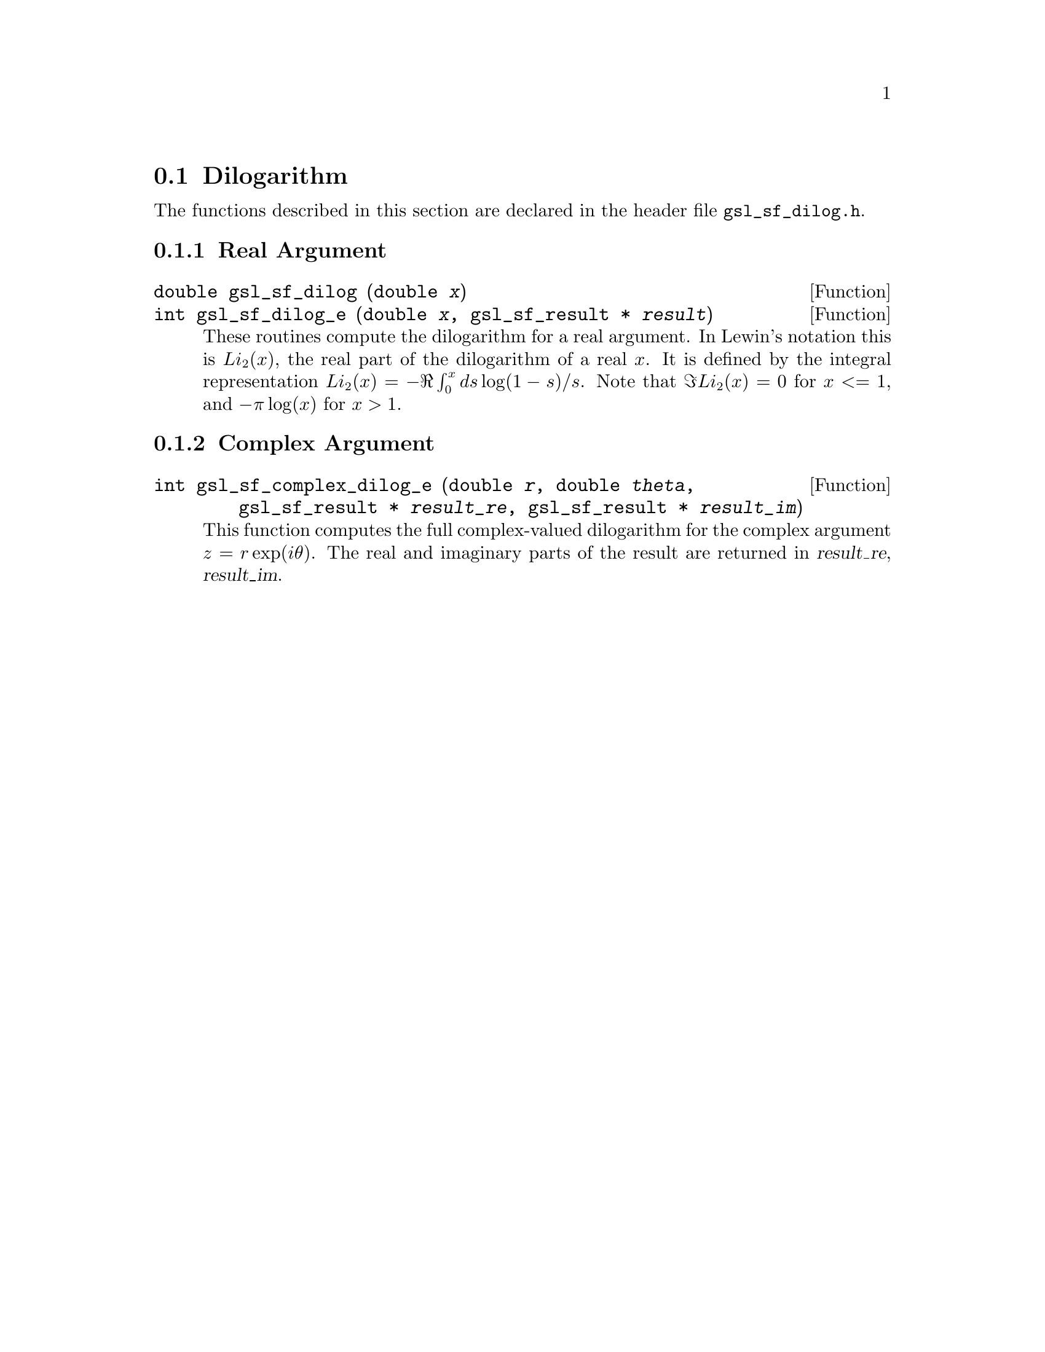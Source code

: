 @comment
@node Dilogarithm
@section Dilogarithm
@cindex dilogarithm

The functions described in this section are declared in the header file
@file{gsl_sf_dilog.h}.

@subsection Real Argument


@deftypefun double gsl_sf_dilog (double @var{x})
@deftypefunx int gsl_sf_dilog_e (double @var{x}, gsl_sf_result * @var{result})
These routines compute the dilogarithm for a real argument. In Lewin's
notation this is @math{Li_2(x)}, the real part of the dilogarithm of a
real @math{x}.  It is defined by the integral representation
@math{Li_2(x) = - \Re \int_0^x ds \log(1-s) / s}.  
Note that @math{\Im Li_2(x) = 0} for @c{$x \le 1$} 
@math{x <= 1}, and @math{-\pi\log(x)} for @math{x > 1}.

@end deftypefun

@subsection Complex Argument


@deftypefun int gsl_sf_complex_dilog_e (double @var{r}, double @var{theta}, gsl_sf_result * @var{result_re}, gsl_sf_result * @var{result_im})
This function computes the full complex-valued dilogarithm for the
complex argument @math{z = r \exp(i \theta)}. The real and imaginary
parts of the result are returned in @var{result_re}, @var{result_im}.
@end deftypefun
